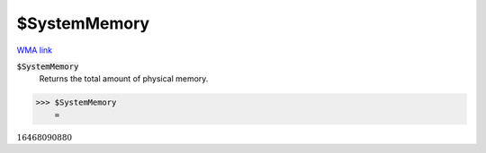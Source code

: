 $SystemMemory
=============

`WMA link <https://reference.wolfram.com/language/ref/SystemMemory.html>`_


:code:`$SystemMemory`
    Returns the total amount of physical memory.





>>> $SystemMemory
    =

:math:`16468090880`


